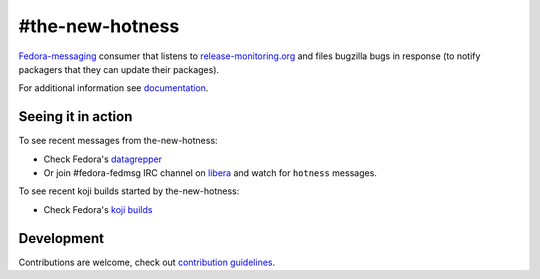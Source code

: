 #the-new-hotness
---------------

`Fedora-messaging <https://github.com/fedora-infra/fedora-messaging>`_ consumer that listens to `release-monitoring.org
<http://release-monitoring.org>`_ and files bugzilla bugs in response (to
notify packagers that they can update their packages).

For additional information see `documentation <https://the-new-hotness.readthedocs.io/en/stable/>`_.

Seeing it in action
^^^^^^^^^^^^^^^^^^^

To see recent messages from the-new-hotness:

* Check Fedora's `datagrepper
  <https://apps.fedoraproject.org/datagrepper/raw?category=hotness&delta=2592000>`_

* Or join #fedora-fedmsg IRC channel on `libera <https://libera.chat/>`_ and watch for ``hotness``
  messages.

To see recent koji builds started by the-new-hotness:

* Check Fedora's `koji builds
  <https://koji.fedoraproject.org/koji/tasks?owner=the-new-hotness/release-monitoring.org&state=all>`_

Development
^^^^^^^^^^^

Contributions are welcome, check out `contribution guidelines <https://the-new-hotness.readthedocs.io/en/stable/dev-guide.html#contribution-guidelines>`_.
